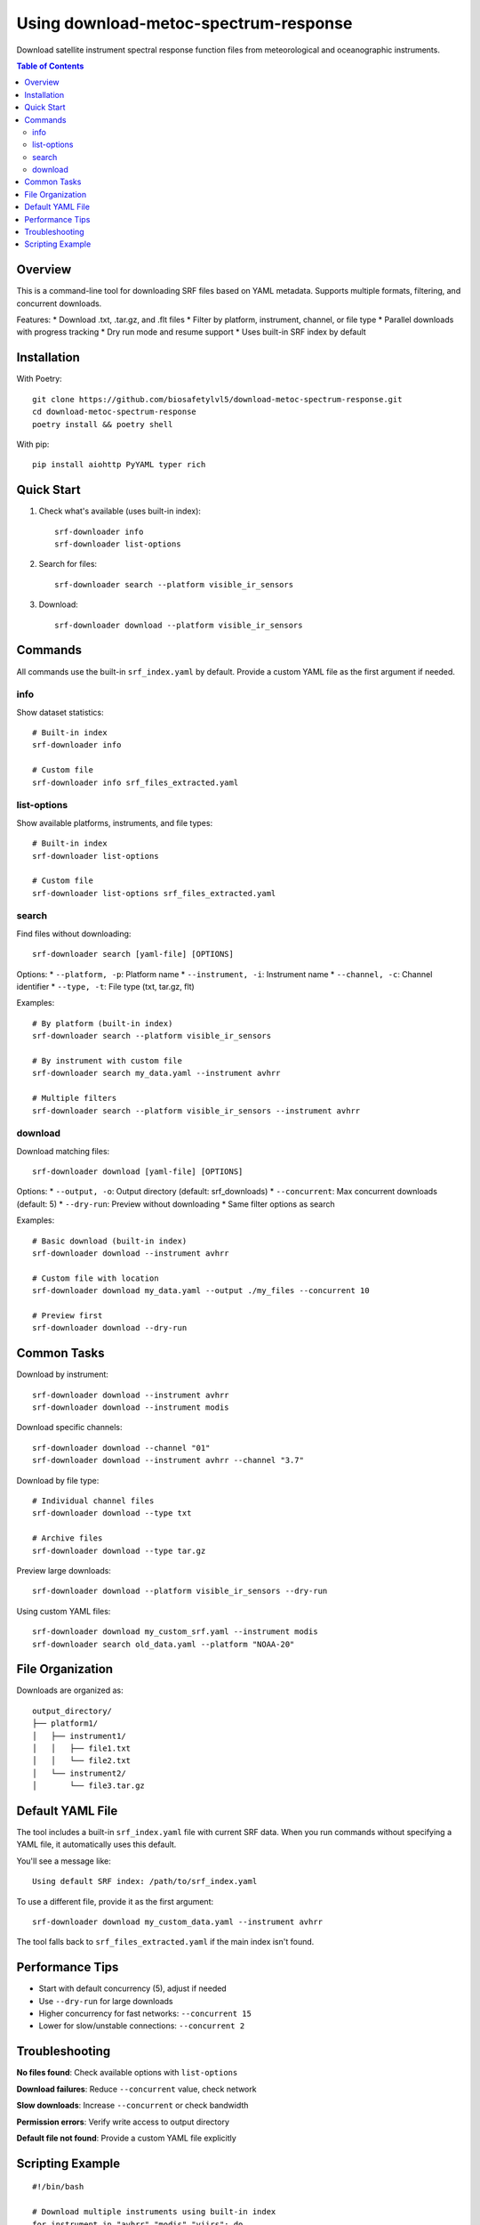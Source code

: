 ======================================
Using download-metoc-spectrum-response
======================================

Download satellite instrument spectral response function files from meteorological and oceanographic instruments.

.. contents:: Table of Contents
   :local:
   :depth: 2

Overview
========

This is a command-line tool for downloading SRF files based on YAML metadata. Supports multiple formats, filtering, and concurrent downloads.

Features:
* Download .txt, .tar.gz, and .flt files
* Filter by platform, instrument, channel, or file type
* Parallel downloads with progress tracking
* Dry run mode and resume support
* Uses built-in SRF index by default

Installation
============

With Poetry::

   git clone https://github.com/biosafetylvl5/download-metoc-spectrum-response.git
   cd download-metoc-spectrum-response
   poetry install && poetry shell

With pip::

   pip install aiohttp PyYAML typer rich

Quick Start
===========

1. Check what's available (uses built-in index)::

      srf-downloader info
      srf-downloader list-options

2. Search for files::

      srf-downloader search --platform visible_ir_sensors

3. Download::

      srf-downloader download --platform visible_ir_sensors

Commands
========

All commands use the built-in ``srf_index.yaml`` by default. Provide a custom YAML file as the first argument if needed.

info
----

Show dataset statistics::

   # Built-in index
   srf-downloader info
   
   # Custom file
   srf-downloader info srf_files_extracted.yaml

list-options
------------

Show available platforms, instruments, and file types::

   # Built-in index
   srf-downloader list-options
   
   # Custom file
   srf-downloader list-options srf_files_extracted.yaml

search
------

Find files without downloading::

   srf-downloader search [yaml-file] [OPTIONS]

Options:
* ``--platform, -p``: Platform name
* ``--instrument, -i``: Instrument name  
* ``--channel, -c``: Channel identifier
* ``--type, -t``: File type (txt, tar.gz, flt)

Examples::

   # By platform (built-in index)
   srf-downloader search --platform visible_ir_sensors
   
   # By instrument with custom file
   srf-downloader search my_data.yaml --instrument avhrr
   
   # Multiple filters
   srf-downloader search --platform visible_ir_sensors --instrument avhrr

download
--------

Download matching files::

   srf-downloader download [yaml-file] [OPTIONS]

Options:
* ``--output, -o``: Output directory (default: srf_downloads)
* ``--concurrent``: Max concurrent downloads (default: 5)
* ``--dry-run``: Preview without downloading
* Same filter options as search

Examples::

   # Basic download (built-in index)
   srf-downloader download --instrument avhrr
   
   # Custom file with location
   srf-downloader download my_data.yaml --output ./my_files --concurrent 10
   
   # Preview first
   srf-downloader download --dry-run

Common Tasks
============

Download by instrument::

   srf-downloader download --instrument avhrr
   srf-downloader download --instrument modis

Download specific channels::

   srf-downloader download --channel "01"
   srf-downloader download --instrument avhrr --channel "3.7"

Download by file type::

   # Individual channel files
   srf-downloader download --type txt
   
   # Archive files
   srf-downloader download --type tar.gz

Preview large downloads::

   srf-downloader download --platform visible_ir_sensors --dry-run

Using custom YAML files::

   srf-downloader download my_custom_srf.yaml --instrument modis
   srf-downloader search old_data.yaml --platform "NOAA-20"

File Organization
=================

Downloads are organized as::

   output_directory/
   ├── platform1/
   │   ├── instrument1/
   │   │   ├── file1.txt
   │   │   └── file2.txt
   │   └── instrument2/
   │       └── file3.tar.gz

Default YAML File
=================

The tool includes a built-in ``srf_index.yaml`` file with current SRF data. When you run commands without specifying a YAML file, it automatically uses this default.

You'll see a message like::

   Using default SRF index: /path/to/srf_index.yaml

To use a different file, provide it as the first argument::

   srf-downloader download my_custom_data.yaml --instrument avhrr

The tool falls back to ``srf_files_extracted.yaml`` if the main index isn't found.

Performance Tips
================

* Start with default concurrency (5), adjust if needed
* Use ``--dry-run`` for large downloads
* Higher concurrency for fast networks: ``--concurrent 15``
* Lower for slow/unstable connections: ``--concurrent 2``

Troubleshooting
===============

**No files found**: Check available options with ``list-options``

**Download failures**: Reduce ``--concurrent`` value, check network

**Slow downloads**: Increase ``--concurrent`` or check bandwidth

**Permission errors**: Verify write access to output directory

**Default file not found**: Provide a custom YAML file explicitly

Scripting Example
=================

::

   #!/bin/bash
   
   # Download multiple instruments using built-in index
   for instrument in "avhrr" "modis" "viirs"; do
       echo "Downloading $instrument..."
       srf-downloader download \
           --instrument "$instrument" \
           --output "./srf_data"
   done
   
   # Use custom data file
   srf-downloader download my_srf_data.yaml \
       --platform "NOAA-20" \
       --output "./noaa20_data"

The tool automatically skips existing files, so you can safely re-run downloads.
